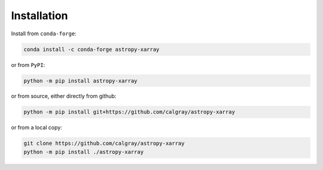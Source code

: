Installation
------------
Install from ``conda-forge``:

.. code:: sh

   conda install -c conda-forge astropy-xarray

or from ``PyPI``:

.. code:: sh

   python -m pip install astropy-xarray

or from source, either directly from github:

.. code:: sh

   python -m pip install git+https://github.com/calgray/astropy-xarray

or from a local copy:

.. code:: sh

   git clone https://github.com/calgray/astropy-xarray
   python -m pip install ./astropy-xarray
